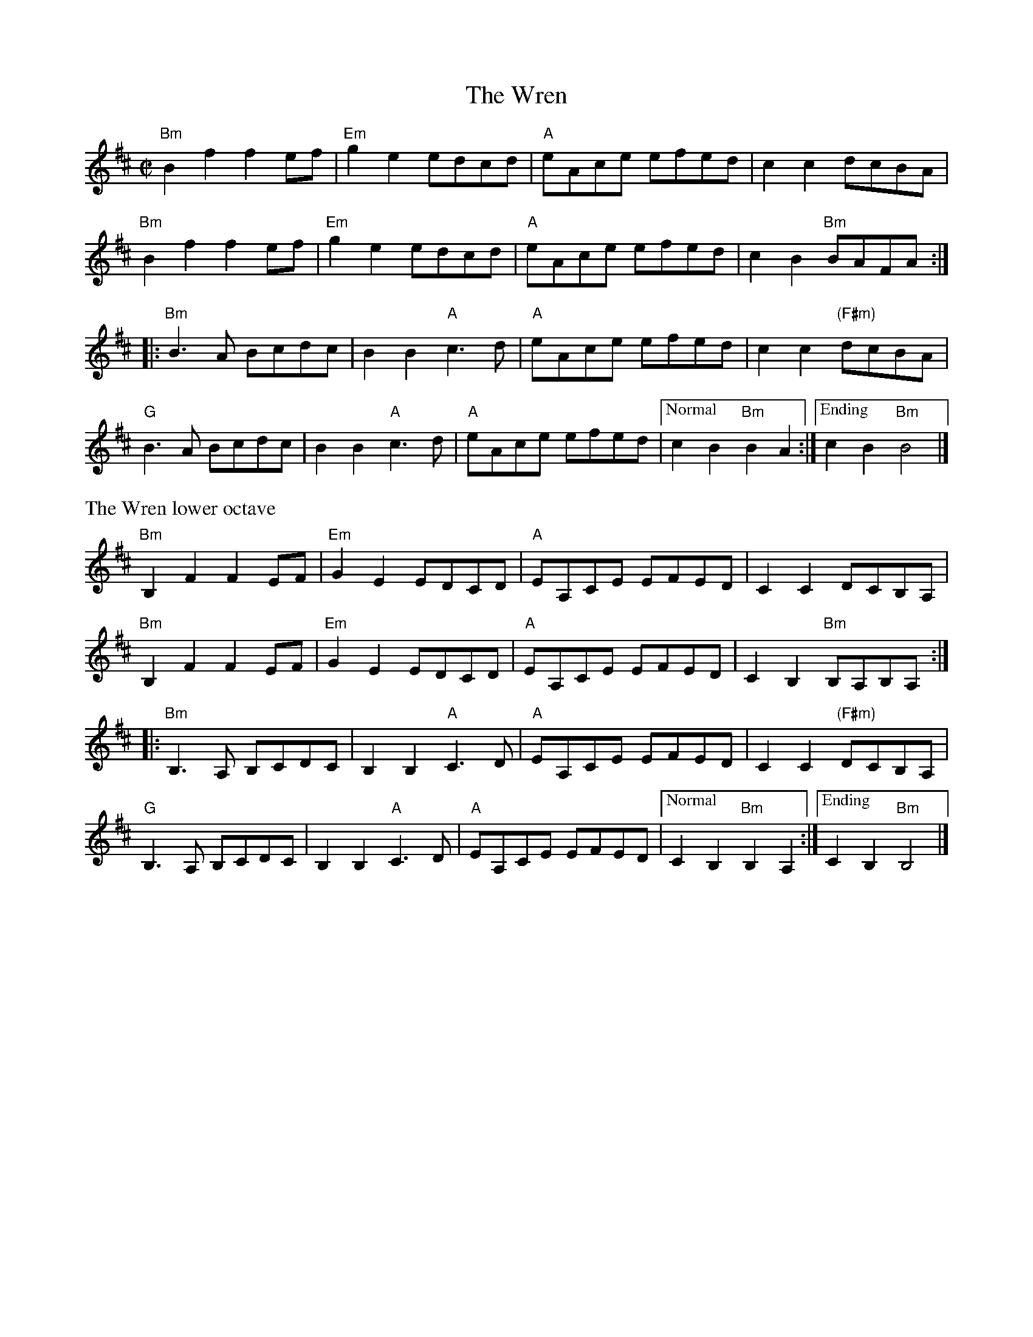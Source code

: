 X:3
T:The Wren
R:Reel
M:C|
L:1/8
K:Bm clef=treble
"Bm"B2 f2 f2 ef|"Em"g2 e2 edcd|"A"eAce efed|c2 c2 dcBA|
"Bm"B2 f2 f2 ef|"Em"g2 e2 edcd|"A"eAce efed|c2 B2 "Bm"BAFA:|
|:"Bm"B3A Bcdc|B2 B2 "A"c3d|"A"eAce efed |c2 c2 "(F#m)"dcBA|
"G"B3A Bcdc|B2 B2 "A"c3d|"A"eAce efed |["Normal"c2 B2 "Bm"B2 A2:|["Ending"c2 B2 "Bm"B4|]
%%text The Wren lower octave
"Bm"B,2 F2 F2 EF|"Em"G2 E2 EDCD|"A"EA,CE EFED|C2 C2 DCB,A,|
"Bm"B,2 F2 F2 EF|"Em"G2 E2 EDCD|"A"EA,CE EFED|C2 B,2 "Bm"B,A,B,A,:|
|:"Bm"B,3A, B,CDC|B,2 B,2 "A"C3D|"A"EA,CE EFED |C2 C2 "(F#m)"DCB,A,|
"G"B,3A, B,CDC|B,2 B,2 "A"C3D|"A"EA,CE EFED |["Normal"C2 B,2 "Bm"B,2 A,2:|["Ending"C2 B,2 "Bm"B,4|]
